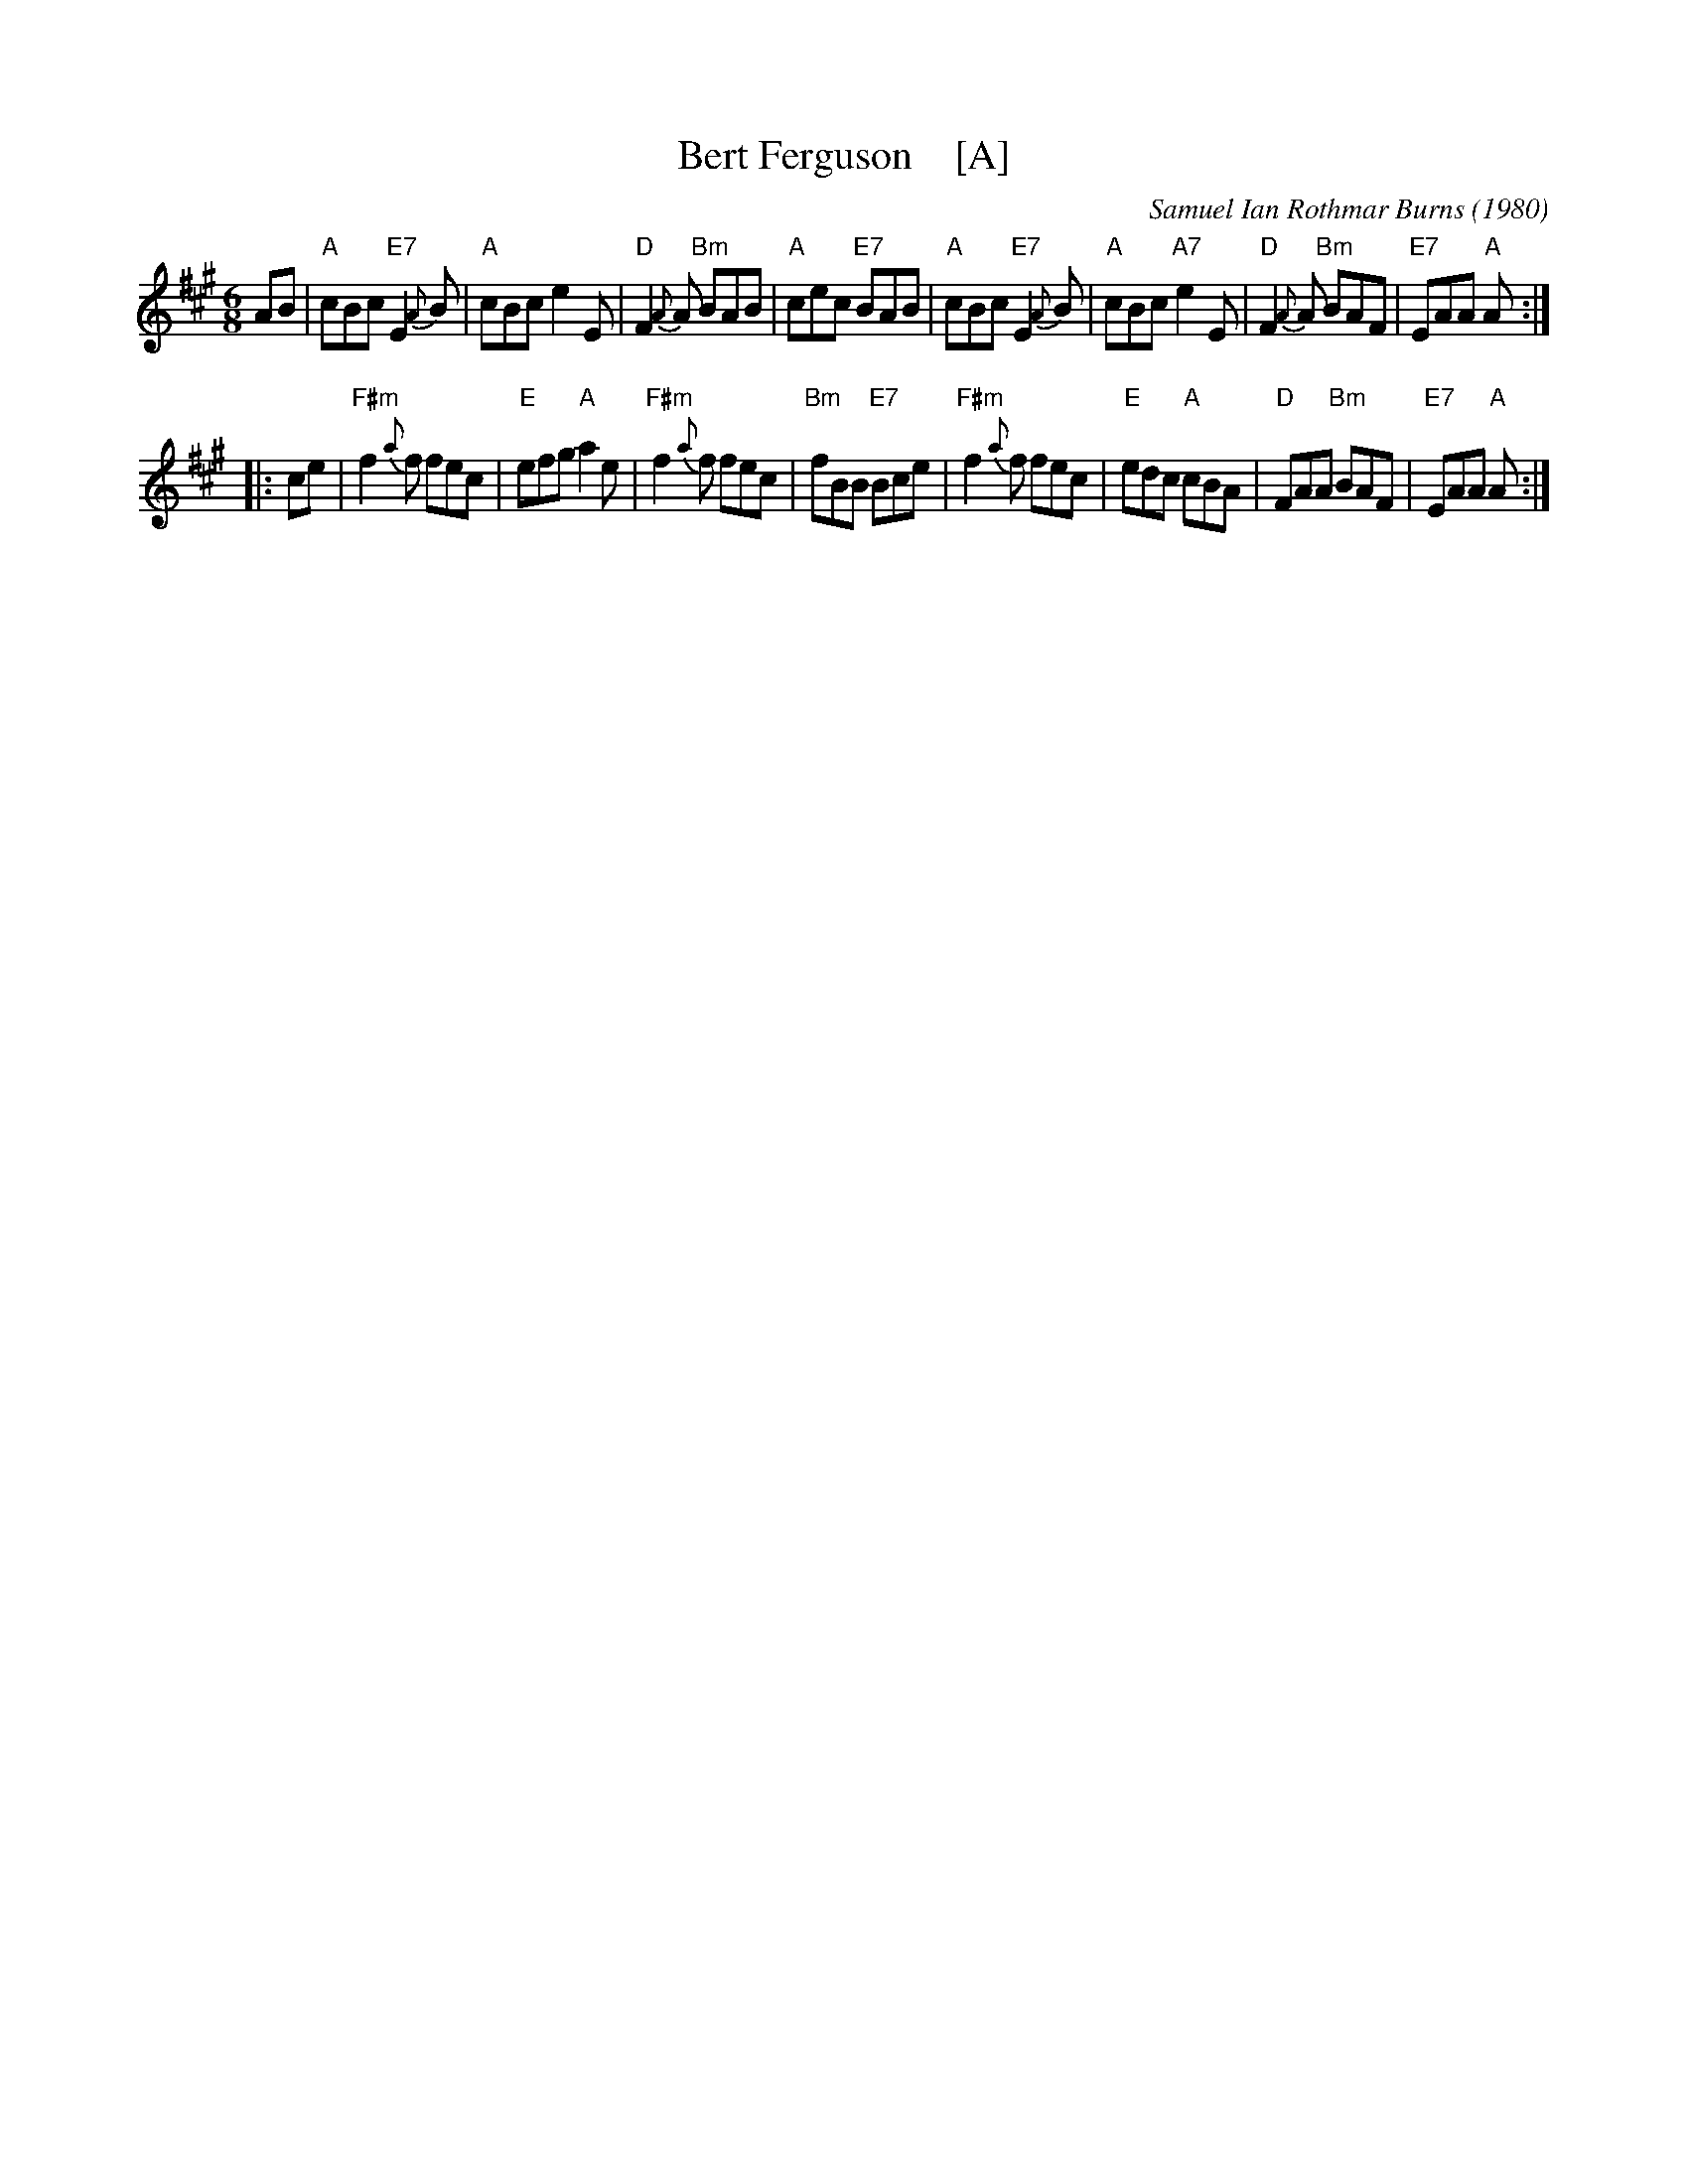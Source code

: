 X: 1
T: Bert Ferguson    [A]
C: Samuel Ian Rothmar Burns (1980)
S: Roaring Jelly collection
S: http://www.thursdaycontra.com/~spuds/tunes/jigs/BertFerg.abc
R: jig
M: 6/8
K: A
AB |\
"A"cBc "E7"E2{A}B | "A"cBc     e2E | "D"F2{A}A "Bm"BAB | "A"cec "E7"BAB |\
"A"cBc "E7"E2{A}B | "A"cBc "A7"e2E | "D"F2{A}A "Bm"BAF | "E7"EAA "A"A :|
|: ce |\
"F#m"f2{a}f fec | "E"efg "A"a2e | "F#m"f2{a}f fec | "Bm"fBB "E7"Bce |\
"F#m"f2{a}f fec | "E"edc "A"cBA | "D"FAA "Bm"BAF | "E7"EAA "A"A :|
